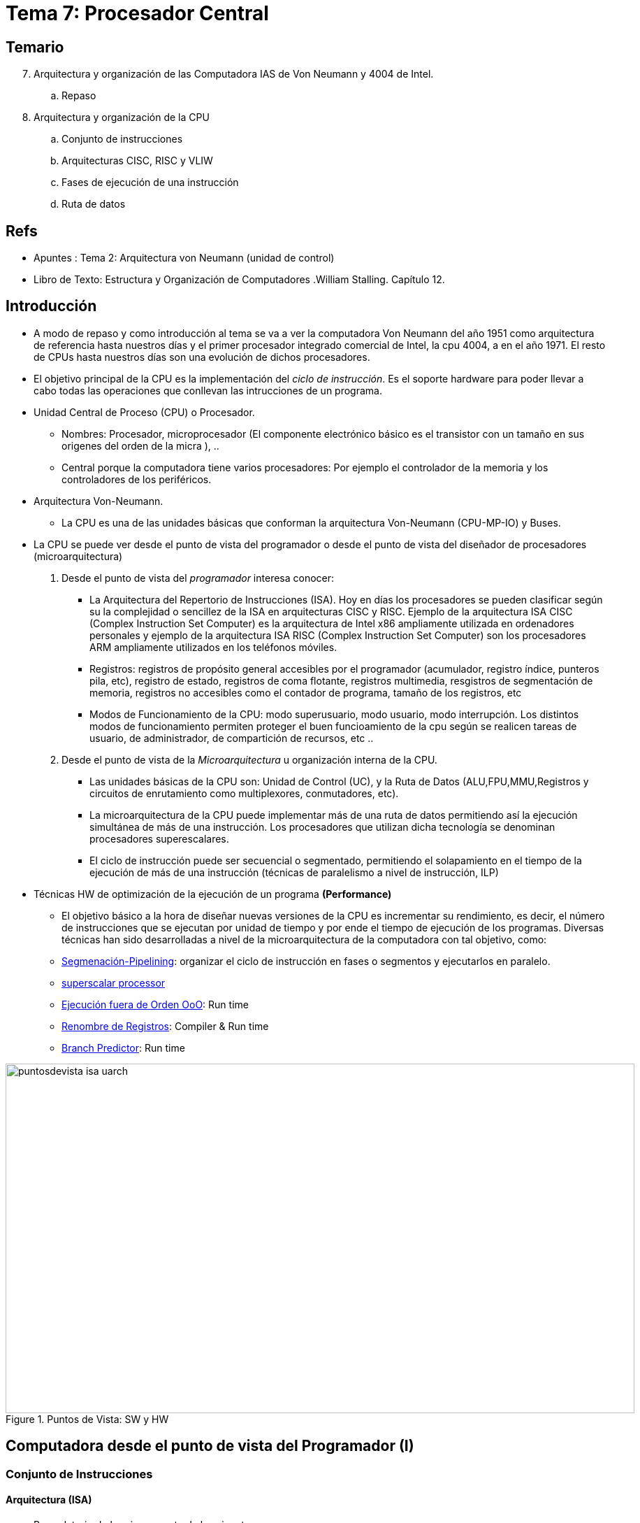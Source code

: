 Procesador Central
==================
:doctitle: Tema 7: Procesador Central



Temario
-------

[start=7]

. Arquitectura y organización de las Computadora IAS de Von Neumann y 4004 de Intel.
.. Repaso
. Arquitectura y organización de la CPU
.. Conjunto de instrucciones
.. Arquitecturas CISC, RISC y VLIW
.. Fases de ejecución de una instrucción
.. Ruta de datos

ifdef::backend-slidy2[>>>]

Refs
----

* Apuntes : Tema 2: Arquitectura von Neumann (unidad de control)
* Libro de Texto: Estructura y Organización de Computadores .William Stalling. Capítulo 12.
 


Introducción
------------

* A modo de repaso y como introducción al tema se va a ver la computadora Von Neumann del año 1951 como arquitectura de referencia hasta nuestros días y el primer procesador integrado comercial de Intel, la cpu 4004, a en el año 1971. El resto de CPUs hasta nuestros días son una evolución de dichos procesadores.
* El objetivo principal de la CPU es la implementación del 'ciclo de instrucción'. Es el soporte hardware para poder llevar a cabo todas las operaciones que conllevan las intrucciones de un programa.
* Unidad Central de Proceso (CPU) o Procesador.
** Nombres: Procesador, microprocesador (El componente electrónico básico es el transistor con un tamaño en sus origenes del orden de la micra ), ..
** Central porque la computadora tiene varios procesadores: Por ejemplo el controlador de la memoria y  los controladores de los periféricos.
* Arquitectura Von-Neumann.
** La CPU es una de las unidades básicas que conforman la arquitectura Von-Neumann (CPU-MP-IO) y Buses.
* La CPU se puede  ver desde el punto de vista del programador o desde el punto de vista del diseñador de procesadores (microarquitectura)
. Desde el punto de vista del 'programador' interesa conocer:
** La Arquitectura del Repertorio  de Instrucciones (ISA). Hoy en días los procesadores se pueden clasificar según su la complejidad o sencillez de la ISA en arquitecturas CISC y RISC. Ejemplo de la arquitectura ISA CISC (Complex Instruction Set Computer) es la arquitectura de Intel x86 ampliamente utilizada en ordenadores personales y ejemplo de la arquitectura ISA RISC (Complex Instruction Set Computer) son los procesadores ARM ampliamente utilizados en los teléfonos móviles.
** Registros: registros de propósito general accesibles por el programador (acumulador, registro índice, punteros pila, etc), registro de estado,  registros de coma flotante, registros multimedia, resgistros de segmentación de memoria, registros no accesibles como el contador de programa, tamaño de los registros, etc
** Modos de Funcionamiento de la CPU: modo superusuario, modo usuario, modo interrupción. Los distintos modos de funcionamiento permiten proteger el buen funcioamiento de la cpu según se realicen tareas de usuario, de administrador, de compartición de recursos, etc ..
. Desde el punto de vista de la 'Microarquitectura' u organización interna de la CPU.
** Las unidades básicas de la CPU son: Unidad de Control (UC), y la Ruta de Datos (ALU,FPU,MMU,Registros y circuitos de enrutamiento como multiplexores, conmutadores,  etc).
** La microarquitectura de la CPU puede implementar más de una ruta de datos permitiendo así la ejecución simultánea de más de una instrucción. Los procesadores que utilizan dicha tecnología se denominan procesadores superescalares.
** El ciclo de instrucción puede ser secuencial o segmentado, permitiendo el solapamiento en el tiempo de la ejecución de más de una instrucción (técnicas de paralelismo a nivel de instrucción, ILP)
* Técnicas HW de optimización de la ejecución de un programa *(Performance)*
** El objetivo básico a la hora de diseñar nuevas versiones de la CPU es incrementar su rendimiento, es decir, el número de instrucciones que se ejecutan por unidad de tiempo y por ende el tiempo de ejecución de los programas. Diversas técnicas han sido desarrolladas a nivel de la microarquitectura de la computadora con tal objetivo, como: 
** https://en.wikipedia.org/wiki/Instruction_pipelining[Segmenación-Pipelining]: organizar el ciclo de instrucción en fases o segmentos y ejecutarlos en paralelo.
** https://en.wikipedia.org/wiki/Superscalar_processor[superscalar processor]
** https://es.wikipedia.org/wiki/Ejecuci%C3%B3n_fuera_de_orden[Ejecución fuera de Orden OoO]: Run time
** https://es.wikipedia.org/wiki/Renombre_de_registros[Renombre de Registros]: Compiler & Run time
** https://en.wikipedia.org/wiki/Branch_predictor[Branch Predictor]: Run time


image::images/cpu/puntosdevista_isa_uarch.svg[width=900,height=500,align="center", title="Puntos de Vista: SW y HW"]


Computadora desde el punto de vista del Programador (I)
-------------------------------------------------------

Conjunto de Instrucciones
~~~~~~~~~~~~~~~~~~~~~~~~~


Arquitectura (ISA)
^^^^^^^^^^^^^^^^^^

* Recordatorio de la primera parte de la asignatura:
** Temas: arquitectura von neumann, representación de datos, operaciones aritmetico-lógicas, representación de las instrucciones y programación en lenguaje ensamblador.
* Instruction Set Arquitecture (ISA)
** La arquitectura del repertorio de instrucciones define: códigos de operación, tipos de operando, modos de direccionamiento, etc
** Son las instrucciones máquina ejecutables directamente por la CPU en código binario.: 'lenguaje máquina'
** La instrucción a ejecutar está almacenada en código binario en el registro RI de la Unidad de Control.
* El repertorio de instrucciones está especificado en el manual del programador de la CPU:
** Programamos en 'lenguaje Ensamblador' en lugar de en 'lenguaje máquina'
** El manual contiene la definición de la Arquitectura del Repertorio de Instrucciones.
*** el listado y descripción de todas las instrucciones ejecutables por el microprocesador
**** categorías de las instrucciones: transferencia(mov), control(jmpz,loop),aritméticas(add), lógicas(xor), i/o (in/oout) 
***** Mnemónicos del código de operación
**** Modos de direccionamiento: inmediato, directo, indirecto, desplazamiento
**** Tipos de datos: entero, real, alfanumérico
*** Formatos binarios
**** De las instrucciones: campos de operación, operando, modo direccionamiento
**** De los datos: complemento a 2, coma flotante

Ejemplos: Intel x86, Motorola 68000, MIPS, ARM
~~~~~~~~~~~~~~~~~~~~~~~~~~~~~~~~~~~~~~~~~~~~~~

* Ver <<leng_asm,Apéndice Lenguajes Ensamblador>>





Microarquitectura: Unidades Funcionales desde la perspectiva HW
---------------------------------------------------------------

Introducción
~~~~~~~~~~~~

* Se conoce con el nombre microarquitectura a la arquitectura interna del microprocesador.
** La microarquitectura es el diseño e implementación del ciclo de instrucción del conjunto de instrucciones definido por ISA.
** Ejemplos
*** IAS
*** Intel: 4004, 8008, 8051, x86
*** AMD: x86
*** ARM: Cortex
* El prefijo micro (microelectrónica, microprocesador, microarquitectura, microbus, microprograma, microcódigo, micro-operación, etc) está relacionado con el tamaño de los transistores, de los primeros circuitos integrados o chips, que eran del orden de decenas de MICROMETROS. Todo lo que ocurre en el entorno de la computadora en esa dimensión suele llevar el prefijo micro

Fases de Ejecución de una Instrucción
~~~~~~~~~~~~~~~~~~~~~~~~~~~~~~~~~~~~~~

Estructura
^^^^^^^^^^

image::./images/von_neumann/ias_architecture.png[scaledwidth="80%",align="center",title="IAS_Architecture"]


Ciclo / Diagrama / Fases
^^^^^^^^^^^^^^^^^^^^^^^^


image::./images/cpu/12_5.jpg[title="Diagrama de Estados", scaledwidth="100%",align="center" ]

* Ciclos: El Ciclo de instrucción es una secuencia de Fases ó Ciclos de Máquina. Cada ciclo de máquina se puede ejecutar en uno o más ciclos de reloj de la CPU.
* Fases del ciclo de instrucción ó Ciclos máquina:
.  Fetch Instruction : FI 
** Inicialmente hay que volcar al bus de direcciones de memoria el contenido del Contador de Programa (PC)
** Captar la instrucción
** PC <- PC+1
. Instruction Decode : ID  
** interpretar la instrucción
.  Fetch Operand      : OF 
** captar datos, captar los operandos
** resolver la dirección efectiva
. Execute  Instruction : EI
**  procesar la instrucción con los datos
.  Write Operand: WO
** almacencar el resultado
** resolver la dirección efectiva
. Interruption       : II
** El programa puede ser interrumpido por la prioridad de ejecutar otro programa de atención a periféricos, etc..Una vez atendida la interrupción el programa continua con el siguiente ciclo de instrucción.
. Next Instruction   : NI

* Ciclo de instrucción
** Después de la fase de captación de la instrucción (FI) le sigue la fase de Ejecución (EI) ó la Fase de determinación de la Dirección Efectiva del Operando y Obtención del operando (OF)
** Después de la fase de ejecución puede haber un ciclo de atención a una interrupción.


Diagrama de Microoperaciones
^^^^^^^^^^^^^^^^^^^^^^^^^^^^

* Microoperaciones: operaciones realizadas por la CPU internamente, al ejecutar una Instrucción Máquina.
** Ejemplos: escribir en el registro MAR, orden de lectura a la MPrincipal, leer de MBR, interpretar de IR, incrementar PC, etc
** Ejecución Síncrona con el reloj de la CPU:
+

[ditaa]
----------------------------------------------------------------------
          T = 1/f
<-------------------->

               +-----+               +-----+               +-----+               +-----+            
               |     |               |     |               |     |               |     |  
               |     |               |     |               |     |               |     |         
               |     |               |     |               |     |               |     |             
               |     v               |     v               |     v               |     v    
               |     |               |     |               |     |               |     |               
               |     |               |     |               |     |               |     |     
               |     |               |     |               |     |               |     |               
+--------------+     +---------------+     +---------------+     +---------------+     +
----------------------------------------------------------------------

*** Flancos de reloj: Cambio de nivel 0->1 (positivos) o  1->0 (negativos) 
*** IAS no es síncrona: una microoperación no comienza con ningún patrón de tiempos.
** Descripción de las micro-operaciones: Register Transfer Language (RTL)
+

image::./images/von_neumann/ias_operation.png[scaledwidth="50%",align="center",title="IAS Operation"]

* Operación de la máquina IAS:
** El ciclo de instrucción tiene dos FASES
** La primera fase es común a todas las instrucciones.
* Ejemplos de instrucciones
** X: referencia del operando
** AC <- M(X)
** GOTO M(X,0:19): salto incondicional a la dirección X. X apunta a dos instrucciones. X,0:19 es la referencia de la Instrucción de la izda.
** If AC>0 goto M(X,0:19): salto condicional
** AC <- AC+M(x). 

Ejemplo: máquina IAS de Von-Neumann
~~~~~~~~~~~~~~~~~~~~~~~~~~~~~~~~~~~

* Tema 2: link:../von_neumann/upna_von_neumann.html[Arquitectura Von-Neumann]
* Cada instrucción de la computadora IAS se ejecuta siguiendo una secuencia de fases. Dicha secuencia se repite para cada instrucción y se conoce como el ciclo de instrucción de la unidad central de proceso (CPU).
* La unidad de control es la unidad de la CPU que implementa cada fase del ciclo de instrucción.
* La unidad de control controla la ruta de datos de la CPU mediante microordenes.
* Internamente está formada por el circuito generador de microordenes y por los registros : contador de programa y registro de instrucción.

Implementación del ciclo de instrucción: CPU
~~~~~~~~~~~~~~~~~~~~~~~~~~~~~~~~~~~~~~~~~~~~

¿Cómo implementar el ciclo de instrucción?
^^^^^^^^^^^^^^^^^^^^^^^^^^^^^^^^^^^^^^^^^^
* Mediante un Circuito Electrónico Digital secuencial: Máquina de estados finitos FSM que implementa la secuencia del diagrama de estados y que recibe el nombre de Unidad de Control.
* La Unidad de Control es una secuencia de estados que van realizando las distintas fases del ciclo de instrucción.
* Las distintas fases del ciclo de instrucción utilizan distintas unidades funcionales como: registros, ALU, etc
* La interpretación de distintas instrucciones máquina dará lugar a diferentes secuencias de estados en la Unidad de Control.


Estructura de la CPU
^^^^^^^^^^^^^^^^^^^^
* Tres recursos básicos: Unidad de Control, *Unidad de Ejecución* y Registros.
* Dos Bloques básicos de la CPU
** Unidad de Control (UC) y  la Ruta de Datos (DataPath). 
* La unidad de control esta formada por
** generador de las microoperaciones que implementan el ciclo de instrucción
** registros: registro de instrucción IR, registro contador de programa PC
* La Ruta de Datos esta formada por
** *Unidad de Ejecución UE :*
*** Unidad Aritmetico Lógica ALU: cálculos números enteros
*** Unidad de Punto Flotante FPU: cálculos números reales
*** Unidad Load/Store LSU: cálculos de la dirección efectiva y acceso a la memoria principal 
**** Memory Management Unit (MMU): cálculo de la dirección efectiva FISICA de la MP. Traduce las direcciones virtuales de memoria utilizadas por la cpu  en direcciones físicas de la memoria principal.
** los Registros
*** Registros de propósito general GPR accesibles por el programador
*** Registros de estado SR
*** Registros : de Propósito General (rax,mmx,sse,xmm,..), control (usuario,superusuario,paginación,interrupción,...) y status (rflags, ..).
**** Los registros de control no son accesibles por el usuario, son accesibles por el sistema operativo.
* Memoria interna
*** Memoria Cache L0
*** Memory Management Unit (MMU)

* Sincronismo
** Reloj para sincronizar las tareas: facilita el diseño del Hardware.


Intel
^^^^^
* Intel nomina a las distintas Unidades o Circuitos electrónicos que componen la CPU según su implicación en cada fase del ciclo de instrucción con los siguiente es nombres:
** Address Unit (AU) : se encarga de obtener la dirección efectiva de la instrucción o dato
** Bus Unit (BU): se encarga de acceder a los buses de comunicacióń con la memoria principal
** Instruction Unit (IU): se encarga de interprertar y gestionar la instrucción a ejecutar
** Execution Unit (EU): se encarga de procesar la instrucción o instrucciones en curso.
** El Control Unit es el encargado de utilizar y sincronizar las unidades UA-UB-IU-EU para llevar a cabo correctamente los ciclos de instrucción.


Unidad de Control
^^^^^^^^^^^^^^^^^

* The control unit (sometimes called the fetch / decode unit) is responsible for retrieving individual instructions from their location in memory, then translating them into commands that the CPU can understand.   These commands are commonly referred to as machine-language instructions, but are sometimes called *micro-operations*, or UOPs.  When the translation is complete, the control unit sends the UOPs to the execution unit for processing. 
* Señales de control de la UC
** Señales digitales binarias

* Ejemplo: Microoperaciones de la Fase de captación del ciclo de instrucción.
** Se realiza la lectura de una instrucción mediante las siguientes acciones que son activadas por la Unidad de control:
*** El Contador de Programa (PC) o Instruction Pointer (IP) contiene la dirección de referencia de la instrucción a captar
*** El Memory Address Register (MAR) se carga con el contenido del (PC)
*** El bus de direcciones del sistema se carga con el contenido de MAR
*** Se vuelca  el contenido de la dirección apuntada al Buffer i/o de memoria, de ahí al bus de datos transfiriendose así al Memory Buffer Register (MBR)

image::./images/cpu/12_6.jpg[width=600,height=400,title="Flujo de Datos. Ciclo de Captación", align="center" ]


* Secuencia de las microordenes en el ejemplo:
.. MAR -> address bus
.. UC -> control bus
.. data bus -> MBR
.. MBR -> IR y UC -> PC
.. al finalizar la ejecución: PC -> MAR


Unidad de Ejecucion (EU)
^^^^^^^^^^^^^^^^^^^^^^^^

** The execution unit is responsible for performing the third step of the instruction cycle, namely, executing, or performing the operation that was specified by the instruction.
** Incluye: ALU+FPU+LSU+RPG
*** Operaciones: Aritméticas, Lógicas, Transferencia,


Ruta de Datos
^^^^^^^^^^^^^
* Es la ruta  que realizan los datos ( instrucciones, campos del formato de instrucciones, operando, dirección, etc ...) a través del procesador, internamente al procesador, dirigidos por la Unidad de Control.
* Es necesario interconectar las distintas unidades y subunidades de la CPU para poder transferir y procesar los bits y conjuntos de bits entre ellas.
* Los microcomandos de la UC en forma de señal transportan y procesan dichos datos. 
** Ejemplos de microcomandos: abrir puerta, conectar bus, multiplexar datos, etc ...microordenes de control del hardware
** Dicho transporte y procesamiento  dependerá de la interpretación de la instrucción en ejecución y del diseño de la  microarquitectura.
* Los componentes básicos de la Ruta de Datos son :
** Unidades de transporte: BUS, conmutador, multiplexor, etc
** Unidad de memoria: cálculo de la dirección efectiva, interfaz con la memoria externa
** Unidades de procesamiento: ALU
** Unidades de almacenamiento: registros
* RTL: Register Transfer Language
** Lenguaje para indicar las acciones de transporte, procesamiento y almacenamiento.
*** AC <- [PC]+ M[CS:SP]

* Esquema de la Ruta de Datos
+

image::./images/cpu/datapath.jpg[title="Datapath", scaledwidth="100%",align="center"]

** Líneas gruesas: bus de datos
** Líneas finas:   bus de control -> chip select, microorden sumar, cargar registro, etc ..

* Ver 'applet' de la ruta de datos del apartado Imágenes

* Diseño del datapath
** determinar que microunidades son necesarias
** cómo conectarlas
** Qué microseñales accionar y cuándo en cada microoperación. Paralelismo a nivel de microoperaciones
** ubicación y temporización de los datos según la secuencia del diagrama de estados de la UC
*** AC <- [PC]+ M[CS:SP] => microoperaciones asociadas y diagrama de tiempos

Unidad de Control Microprogramada
~~~~~~~~~~~~~~~~~~~~~~~~~~~~~~~~~

* Unidad de Control Microprogramada vs Cableada
* Microcableada: El secuenciados o FSM de la unidad de control ejecuta 'directamente' las instrucciones en código máquina almacenadas en la memoria principal

* Microprogramada:
** Las instrucciones máquina (ISA) almacenadas en la memoria principal y cuya secuencia consituye el *código máquina* del programa del usuario no son ejecutadas directamente por la UC. En su lugar cada instrucción en código máquina es traducida en una secuencia de *microinstrucciones* y cada microinstrucción genera las microoperaciones o microseñales de la unidad de control que conforman el ciclo de instrucción.
** La secuencia de microinstrucciones asociadas a una instrucción constituye el *microcódigo* que se encuentra almacenada en una memoria de sólo lectura (Read Only Memory ROM) interna de la Unidad de control.
** Cambiando o añadiendo microcódigo a nuestra Unidad de Control conseguimos nuevas arquitecturas ISA de una manera más flexible que con la unidad de control cableada.
*** http://en.wikipedia.org/wiki/Microcode[microcode]

NOTE: Aunque se sigue utilizando el nombre de CPU, hoy en día la función de las primeras CPU las realizan los núcleos o Cores. Las CPU de hoy en día además del procesador central o core también integran otro tipo de funciones como memoria caché, controladores E/S, etc por lo que realmente se debieran de llamar Sistemas Integrados (system on chip, etc ).

* Hay dos tipos de Unidades de Control Microprogramadas: Horizontal y Vertical

* Formato de una "microinstrucción horizontal" de la unidad control
** Tiene tantos bits como microseñales de control. Más de 256 microseñales.
** Cada bit de la microinstrucción activa una señal de control:
*** bit INC activa la señal incrementar en 1 de la ALU
*** bit READ activa la señal READ de la Memoria principal DRAM

image::./images/cpu/microinstruction_horizontal.gif[width=600,height=400,title="microinstrucción_horizontal", align="center" ]

* Formato de una "microinstrucción vertical"
** No todas las microseñales se activan simultaneamente, por lo que el número de combinaciones posibles es mucho menor que 2^Nº_de_microseñales^, por ejemplo si el número de microseñales es 256, el número de combinaciones posibles es mucho menor que 2^256^
** Si el número de combinaciones posibles fuese 64=2^6^, entonces se podría codificar todos los casos con 6 bits en lugar de 256 bits, por lo que la longitud de la microinstrucción se reduce de 256 a 6. El inconveniencte es que hay que decodificar cada microinstrucción vertical.


Ejemplos de CPU: IAS y 4004 de Intel
------------------------------------

IAS
~~~

* https://es.wikipedia.org/wiki/IAS_machine
* Development Programmer's View of Computer Architecture: 
+

----
ISA:
  - instrucciones: códigos de operación y modos de direccionamiento
  - formato de datos
  - formato de instrucciones
  - organización de la memoria
  - registros

----
* Microarchitecture: HW (no electronics, functional units) View of Computer Architecture
+

----
Ciclo de Instrucción
 FI-ID-EI
Unidades
 CU
  uoperations bus
  udata bus
 AU
  PC
 BU
  MAR
  MBR
 IU
  IR, IBR
 EU
  ALU
  AC, QC
----
* Platform architecture
+

----
CPU
MEMORY
memory BUS: address, data, control (R/W)
----

Intel 4004
~~~~~~~~~~

introducción
^^^^^^^^^^^^

* Intel: Intel fue fundada el 18 de julio de 1968 como Integrated Electronics Corporation
* El primer microprocesador integrado i4004 formó parte de la familia "4001, 4002, 4003, & 4004 Micro Computer Set" *MCS-4 chipset*.
* https://es.wikipedia.org/wiki/Intel_4004
* Miscellaneous
+

----
Fecha: Diciembre 1971
Coste: 60$
Tecnología: nodo 10 um 
Arquitectura de 4 bits
----

ISA
^^^

* Development Programmer's View of Computer Architecture: 
** ISA:
+

----
  - instrucciones: códigos de operación y modos de direccionamiento
  --- El conjunto de instrucciones está formado por 46 instrucciones
  --- Modos de direccionamiento: directo, indirecto, inmediato.
  - formato de datos
  --- Datos de 4 bits de ancho
  - formato de instrucciones
  --- 41 instrucciones son de 8 bits de ancho y 5 de 16 bits de ancho.
  - organización de la memoria
  --- datos e instrucciones separados en memorias diferentes -> Arquitectura Harvard, no Neumann.
  - registros
  --- 16 registros de proposito general
  --- 3 registros de 12 bits para apuntar a distintos frames del stack
----
** tools
+

----
assembly language
assembler translate
----

Microarquitectura
^^^^^^^^^^^^^^^^^

* Microarchitecture: HW (no electronics, functional units) View of Computer Architecture
+

----
Architecture Size : 4 bits
Ciclo de Instrucción
 FI-ID-EI
Unidades
 CU
  uoperations bus 
  udata bus -> 4 bits
 AU
  PC -> 12 bits
  stack pointers -> 12 bits
 BU
  memory Address_bus/Data_bus ->
    ATENCIÓN: un único bus para las direcciones y para los datos -> bus compartido, por lo que son necesarios ciclos diferentes en el tiempo.
    direcciones de 12 bits y bus de direcciones de 4 bits:  (multiplexación temporal de 3 ciclos de 4 bits para completar la dirección)  
  MAR/MBR : un único registro con doble funcionalidad -> 4 bits
  4 bancos de memoria: Memory Bank -> memory control bus (chip_select, R/W) de la unidad de control
 IU
  IR, IBR
 EU
  ALU
  AC, QC
 Registers
  RPG (General-Purpose Registers)
  Stack
Clock Frequency: 740KHz
Chipset MSC-4
----

Memoria
^^^^^^^

* (Se verá en el tema siguiente sobre la unidad de memoria)
* Organización de la memoria
** Bus compartido data/address:un único bus de datos y direcciones de 4 bits.
** Address multiplexing -> dirección de 12bits=4bits/ciclo x 3ciclos, es decir, la unidad de control necesita 3 ciclos de reloj para completar los 12 bits de direcciones.
** Tanto la memoria de programa en ROM como de programa en RAM tienen capacidad de 2^12^ Bytes, 4KBytes
** En cambio la memoria de datos en RAM tiene otro tipo de direccionamiento y capacidad de 5120 bits
* *Chipset*: constelación de chips.
+

----
the i4004 microprocessor chip, which integrates the instruction sequencer, instruction decoder, subroutine stack, ALU, and sixteen 4 bit data registers. This was the first single-chip microprocessor in history.
the i4001 ROM chip combines a 256x8 bit mask-programmable ROM and four software-controllable input/output ports.
the i4002 RAM chip with 320 bits of RAM (4 registers of 20 words of 4 bit) and four software-controllable output ports:
  Bus compartido para datos y direcciones
the i4003 output expander, basically a 10-bit serial-in parallel-out shift-register.
----
*** A minimal MCS4 system consists of one i4004 CPU and one i4001 ROM chip (and a few external components like the two-phase clock generator), while the largest system  sixteen ROM chips (4 KBytes) and sixteen 4002 RAM chips (640 Bytes).
** A diferencia de las arquitecturas actuales, se observa que el chipset incluye la memoria y esta es controlada por la propia CPU a través de instrucciones de gestión de memoria como las instrucciones DCL y SRC que se utilizaban para seleccionar el banco de memoria primero y la dirección del dato después antes de proceder a realizar operaciones con dicho dato.
** La organización de la memoria RAM en bancos/chips/registro/palabra es como sigue (se verá en el tema siguiente sobre la unidad de memoria):
*** el objetivo de los Bancos de Memoria es incrementar la capacidad de memoria por encima de la limitación del Contador de Programa y del Bus de Direcciones.
+

----
A cada banco (línea CM de la cpu 4004) se pueden conectar hasta 4 chips RAM 4002
El sistema se puede configurar que tenga 4 o 8 bancos.
Por lo tanto el máximo de chips que admite el sistema es de 32.
Cuando se selecciona una instrucción o dato de memoria RAM, se selecciona uno de los bancos,  para el banco seleccionado se selecciona uno de los chips y para el chip seleccionado la palabra (instrucción o dato) de uno de los 4 registros del chip.
----


La Computadora desde el punto de vista del programador (II)
-----------------------------------------------------------

Niveles o Capas de Abstracción
~~~~~~~~~~~~~~~~~~~~~~~~~~~~~~

* El programador de sistemas se abstrae (en parte) de la implementación del Hardware gracias al Kernel del Sistema Operativo. El programador interactua con el Sistema Operativo para acceder a los recursos HW de la computadora.
* El programador que desarrolla aplicaciones como compiladores, linkers, recursos del kernel como los drivers de los controladores , gestores del kernel de acceso al hw como configuración de la CPU, de la memoria, etc.. necesitan conocer el Hardware a nivel funcional y no a nivel físico o electrónico y esto se consigue mediante la capa más baja a nivel software, es decir, el lenguaje máquina que consigue abstraer la capa física o electrónica de la computadora. 
* Abstracción de la Máquina : mediante las instrucciones ISA / especificaciones ABI
** *ABI* : "Application Binary Interface" . Es un documento que especifica las características binarias del software, es decir, el nivel más bajo del software. Por ejemplo especifica el convenio de llamadas a subrutinas, cómo está estructurada la pila, cómo realizar las llamadas al sistema, el formato binario del módulo objeto ejecutable, etc ... El compilador, linker y loader han de conocer la interfaz ABI con todo detalle.
** Desde el punto de vista del programador de aplicaciones de bajo nivel: La interfaz con la máquina son las llamadas al sistema (ABI) y el repertorio "user ISA"
* Abstracción a niveles superiores
** La interfaz con la librería son los prototipos de las funciones de la librería (Application Programming Interface - *API*)
* Esquema con las Interfaces de las aplicaciones desarrolladas en *lenguajes de bajo nivel*:
+


[ditaa]
----------------------------------------------------------------------
+--------------------------------------+              
|                                      |              
|            Applications              |
|                                      |             
+---------API---------+                |
|                     |                |
|         Lib C     <---+-- ASM_user   |
|                     | |      |       |
|                     | |      |       |  SOFTWARE                                  
|                     | |      |       |
+-ABI--(System_Calls)-+-|-+    |       |              
|                       v |    |       |                  
|                         |    |       |                                     
|                         |    |       |
| Sistema Operativo       |    |       |
| (ASM_privileges)        |    |       |
| (Drivers)               |    |       |
| (Kernel ó Núcleo)       |    |       | 
|                         |    v       |
+-------privileges--------+----user----+-------->  ISA          
|                                      |              
|   UC,ALU,FPU,MMU,.....               |
|   RPG,EFLAGS,..                      |  HARDWARE
|   PC,IR,MAR,MBR,...                  |
|   I/O Controllers                    |
|   Caché,M.P.,Ports,M.S.              | 
|                                      |                      
+--------------------------------------+      
----------------------------------------------------------------------

** Desde el punto de vista del sistema operativo S.O.:
*** La interfaz con la máquina es *ISA (system isa y user isa)*
*** La interfaz con el programador es *ABI*
** Desde el punto de vista del programador
*** si no hay S.O. la interfaz con la máquina será equivalente a la del S.O.
*** si hay S.O. y librerías la interfaz con la máquina: 
**** en lenguaje C : *API* y *ABI* específicos de C 
**** en lenguaje ASM: *API (C)* y *ABI* específico de asm
            
    
* La programación de bajo nivel requiere tener algunos conocimientos del Hardware de la máquina no siendo posible su completa abstracción. Por lo tanto es necesario estudiar la CPU desde el punto de vista del programador.


image::images/cpu/abstraction_layers.svg[width=600,height=400,align="center", title="Abstraction Layers"]

* ¿Cual sería el esquema de niveles o capas visto por los siguientes niveles de abstracción superiores?
** Escritorio
** Lenguaje de Programación Java

Compatibilidad Software
~~~~~~~~~~~~~~~~~~~~~~~

Compatibilidad
^^^^^^^^^^^^^^

* Cada procesador tiene su repertorio de instrucciones
* Si dos procesadores tienen el mismo repertorio de instrucciones, es decir, la misma arquitectura, el módulo fuente en lenguaje ensamblador será compatible para los dos procesadores aunque la estructura interna de la CPU sea diferente: Ejemplo: Intel IA64 y AMD64

Ejemplos
^^^^^^^^
* El programador necesita conocer el trío ARCH-KERNEL-LIBC 
** Arch se refiere a la arquitectura de la computadora -> ISA
** Kernel: núcleo del sistema operativo. Implementa las llamadas del sistema
** Libc: librería para el programador de aplicaciones. Implementa las llamadas al sistema
** Tanto el Kernel como la Librería tienen asociados sus interfaces de nivel alto (API) como de nivel bajo (ABI)
* Ejemplos arch/kernel/libc
** amd64-linux-gnu
** arm-linux-gnueabi

Personal PC: Laptop T560
------------------------


image::images/laptop_T560/laptop_view_up.jpg[title="Laptop_T560: Vista interna", scaledwidth="100%",align="center"]

image::images/laptop_T560/plataforma_hardisk_off.jpg[title="plataforma_hardisk_off", scaledwidth="100%",align="center"]





linux commands
~~~~~~~~~~~~~~

* HW <- Kernel -> File system (/proc, /sys /dev ) <- linux command -> user system info
* list
+

----
sudo lshw  --help
 man lshw
sudo hwinfo  --help
 man hwinfo
sudo dmidecode --help
 man hwinfo
sudo inxi
----

apps
~~~~

* +cpu-x+


Web info
~~~~~~~~

* wikipedia
* intel
** https://ark.intel.com/content/www/us/en/ark.html
** https://www.intel.com/content/www/us/en/developer/articles/technical/intel-sdm.html
* https://www.cpu-world.com/
* https://agner.org/

Operating system
~~~~~~~~~~~~~~~~

* +uname -a+
+

----
Ubuntu/GNU/linux 20.04
kernel linux 5.4.0-131-generic
----

Platform
~~~~~~~~

comandos
^^^^^^^^

* listado
+

----
sudo lshw -X
sudo lshw | more
sudo lshw > miplataforma.txt
sudo lshw -html
sudo lshw -short
sudo dmidecode -system
uname -a
arch
sudo cpu-x
inxi
inxi -c 0 -ACdGMNSz
----

informe Lenovo Thinkpad T560
^^^^^^^^^^^^^^^^^^^^^^^^^^^^

* listado de características básicas
+

----
modelo computadora: 20F1S0H400 (LENOVO_MT_20F1_BU_Think_FM_ThinkPad L560)
modelo CPU : Intel(R) Core(TM) i5-6300U CPU @ 2.40GHz
Arquitectura CPU: x86_64 -> comando arch
Word width : 64
Capacidad de Memoria: 12GiB System Memory -> 4+8
Chipset or PCH: Sunrise Point-LP
  USB 3.0 xHCI Controller
  SATA Controller [AHCI mode]
  PCI Express Root Port
  LPC Controller
  HD Audio
Graphics: Skylake GT2 [HD Graphics 520]
Network:
  Wireless 8260
  Ethernet Connection I219-LM
Frecuencia reloj : 2.40 GHz

Memoria Cache
	64KiB L1 cache
	64KiB L1 cache
	512KiB L2 cache
	3MiB L3 cache
----

cpu
~~~

image::images/laptop_T560/cpu_package.jpg[title="cpu_package", scaledwidth="100%",align="center"] 

image::images/laptop_T560/skylake-family-table.jpg[title="skylake-family-table", scaledwidth="100%",align="center"]


comandos
^^^^^^^^

* list
+

----
 sudo lshw -C cpu
 lscpu
 sudo dmidecode -t processor
 cpuid
 cat /proc/cpuinfo
sudo cpu-x
----

web info
^^^^^^^^

* https://www.cpu-world.com/CPUs/Core_i5/Intel-Core%20i5-6300U%20Mobile%20processor.html[cpu-world]
* https://ark.intel.com/content/www/es/es/ark/products/series/88393/6th-generation-intel-core-i5-processors.html[Intel: procesadores core i5 6ª generación]
** https://ark.intel.com/content/www/es/es/ark/products/88190/intel-core-i56300u-processor-3m-cache-up-to-3-00-ghz.html[Intel: Core i5-6300U]


informe
^^^^^^^

* listado de características básicas
+

----
modelo CPU: Intel(R) Core(TM) i5-6300U CPU @ 2.40GHz
Arquitectura: x86_64
Socket(s):                       1  -> Soldado o 
Byte Order:                      Little Endian
Address sizes:                   39 bits physical, 48 bits virtual
Número de núcleos: 2
Número de hebras: 2 por núcleo
Frecuencia:
   clock: 100MHz  -> frecuencia de la Placa Base
   2.4GHz -> marketing
   600 MHz -> frecuencia de la cpu en el momento de ejecución del comando
   Multiplicador : valor máximo 24 -> freq_cpu=24xFreq_motherboard -> el multiplicador es dinámico, cambia continuamente de valor.
Microarquitectura: Skylake 14 nm -> Skylake-U  
Package: BGA
Virtualization:   VT-x  -> cpu soporta Intel Virtualization 
Flags :
  lm : long mode -> funcionamiento de la CPU en modo 64 bits
  x86_64 : arquitectura -> word width 
  SSE, AVX -> Extensión de la ISA base con más instrucciones 
  vmx: virtualización enabled by BIOS 
CPUIDs	406E3 -> código identificador de la CPU -> necesario para actualizar el microcódigo
Maximum operating temperature  	100°C
Thermal Design Power   	15 Watt  _> consumo
----

* Intel Core(TM) i5-6300U -> significado del código comercial
** para realizar búsquedas en Google utilizo el nombre comercial "i5-6300U"
** Inter Corporation
** brand: core
** family: i5
** Generación 6ª: 6
*** versión: 6000
** segmento notebook (portátiles): U

* Fecha: 2015 3º cuatrimestre.

* El frecuencia de la CPU es el ciclo de reloj de los ciclos máquina del ciclo de instrucción.
** la duración de los ciclos de instrucción y sus fases se expresan en ciclos de reloj, no en MHz.

* A destacar el codename de la microarquitectura: *Skylake-U*
** nos da información de todos los recursos hardware de la CPU.




nivel de integracion: cpu-chipset
^^^^^^^^^^^^^^^^^^^^^^^^^^^^^^^^^

image::images/laptop_T560/esquema_chipset100_cpu6gen.png[title="Esquema CPU Chipset discreto", scaledwidth="100%",align="center"]

image::images/laptop_T560/esquema_skylake-u-mobile-diagram.png[title="Esquema CPU Chipset integrado, scaledwidth="100%",align="center"]



* On chip (integración de módulos en el mismo chip): *la integración de módulos en el mismo chip es importante*
+

----
Cores -> 2 núcleos 
x87 FPU on chip  -> Float Point Unit : procesa números reales a diferencia de la ALU que procesa enteros
Chipset or PCH (Platform Hub)
----

IMPORTANT: La cpu y el chipset están en el mismo chip pero en "dies" diferentes. Cada uno integrado en un substrato de silicio diferente.

Socket
^^^^^^

* socket: https://globalamericaninc.com/types-of-cpu-sockets/
** https://www.cpu-world.com/CPUs/Core_i5/Intel-Core%20i5-6300U%20Mobile%20processor.html[cpu-world]
*** Package : 1356-ball micro-FCBGA
*** Socket BGA1356 ->  BGA -> soldado a la placa base -> no actualizable
*** los 1356 pines del chip pertenecen a todos los módulos integrados en el mismo chip:  los 2 núcleos y a los controladores del chipset.
** +sudo hwinfo | grep -i socket+ -> "U3E1"  -> ¿no encuentro info?
** +sudo dmidecode -t processor | grep -i socket+ > Socket designation: "U3E1"

Datos erróneos
^^^^^^^^^^^^^^

* +sudo lshw -C cpu+ -> size: 975MHz
* +sudo dmidecode -t processor | grep -i freq+ -> me dice que la frecuencia máxima son 8GHz

Instruction Level Parallelism (ILP)
-----------------------------------

* http://en.wikipedia.org/wiki/Instruction-level_parallelism[wikipedia]
** Instruction-level parallelism (ILP) es la medida de cuantas instrucciones de un programa pueden ser ejecutadas simultáneamente. El solapamiento de la ejecución de las instrucciones recibe el nombre de instruction level parallelism (ILP)
** Son dos los mecanismos para conseguir el ILP
*** Hardware
*** Software
* Técnicas de diseño de microarquitecturas que persiguen un solape ILP
** VLIW
** Superscalar
** Pipelining (Segmentación)
** Out-of-order execution
** etc

Pipeline (Segmentacion)
~~~~~~~~~~~~~~~~~~~~~~~

* Pipeline: cauce o tubería. Segmentación en serie.
* Ejemplo de Lavado de coches
** Fases: Humedecer - Enjabonar - Cepillar - Aclarar - Secar - Abrillantar 
* Máquina Secuencial
** Cola de coches ante la máquina
** Si un coche está en cualquiera de las fases no entra el siguiente coche.
** El intervalo de tiempo de salida de coches será la suma de todas las fases. ¿Cada cuanto tiempo sale un coche del lavadero?
** *Througput (Producción)*: Número de coches de salida por unidad de tiempo
* Segmentación frente a Secuencial.
** En lugar de tener una máquina que realice todas la fases tenemos máquinas independientes que realizan cada fase.
** El intervalo de tiempo de salida de coches será el de la duración de la fase de mayor duración.
** El througput, del número de coches atendidos por unidad de tiempo, aumenta.

* Flujo de Instrucciones con segmentación en 2 etapas

image::./images/cpu/12_9.jpg[width=960,height=600,align="center", title="Segmentación en 2 etapas" ]

* En caso de que los tiempos de cada etapa sean distintos o halla penalización por saltos en el flujo , se producirán tiempos de espera.

image::./images/cpu/12_10.jpg[title="Diagrama de tiempos con segmentación de 6 etapas", width=960,height=600,align="center" ]

image::./images/cpu/12_11.jpg[title="Diagrama de tiempos. Salto incondicional", width=960,height=600,align="center" ]

image::./images/cpu/12_12.jpg[title="Flujo de instrucciones con segmentación de 6 etapas", width=960,height=600,align="center" ]

* Un salto obliga a vaciar la tubería -> nueva microrden para la Unidad de Control -> empty pipe 




VLIW vs Superscalar
~~~~~~~~~~~~~~~~~~~

VLIW
^^^^

* Very Long Instruction Words
* La CPU contiene múltiples Unidades de Ejecución
* Una palabra contiene tantas instrucciones como unidades de ejecución.
** A la palabra se le denomina Instruction Word, la cual contiene múltiples instrucciones máquina.
** El 'compilador' crea las Instrucciones Word con las múltiples instrucciones *asignando* a cada una de ellas una Unidad de Ejecución distinta.
*** Múltiples Instrucciones en Paralelo

Superscalar
^^^^^^^^^^^

* La arquitectura superescalar significa que la CPU tiene múltiples Rutas de Datos (múltiples Unidades de Ejecución (UE) y enrutamiento ), no confundir con múltiples núcleos (core), y es la 'propia CPU' la que *asigna* en tiempo de ejecución distintas UEs y otros recursos de la máquina a las distintas instrucciones .
* Dicha arquitectura permite la ejecución simultánea de múltiples instrucciones.
* Una CPU superscalar *n-way* significa que puede ejecutar simultáneamente n instrucciones.
* Superscalar no significa multinúcleo. Un único núcleo es superscalar.

Comparativa Superscalar-VLIW
^^^^^^^^^^^^^^^^^^^^^^^^^^^^

* One of the great debates in computer architecture is static vs. dynamic. *static* typically means "let's make our compiler take care of this", while *dynamic* typically means "let's build some hardware that takes care of this". Each side has its advantages and disadvantages. the compiler approach has the benefit of time: a compiler can spend all day analyzing the heck out of a piece of code. however, the conclusions that a compiler can reach are limited, because it doesn't know what the values of all the variables will be when the program is actually run. As you can imagine, if we go for the hardware approach, we get the other end of the stick. there is a limit on the amount of analysis we can do in hardware, because our resources are much more limited. on the other hand, we can analyze the program when it actually runs, so we have complete knowledge of all the program's variables.

* *VLIW* approaches typically fall under the "static" category, where the compiler does all the work.
* *Superscalar* approaches typically fall under the "dynamic" category, where special hardware on the processor does all the work. consider the following code sequence:

[source,c]
----------------------------------------------------------------------
sw $7, 4($2)
lw $1, 8($5)

$ significa direccionamiento directo
() direccionamiento indirecto indexado
----------------------------------------------------------------------


** suppose  we can run two memory operations in *parallel* [but only if they have *no dependencies*, of course]. are there dependencies between these two instructions? well, it depends on the values of $5 and $2, es decir, del contenido de las direcciones de memoria 5 y 2. Si el contenido de la dirección $5 is 0, y el contenido de la dirección $2 is 4, then they *depend* on each other: we must run the store before the load y *no* se pueden ejecutar en paralelo.
*** in a *VLIW* approach, our compiler decides which instructions are safe to run in parallel. there's no way our compiler can tell for sure if there is a dependence here. so we must stay on the safe side, and dictate that the store must always run before the load. if this were a bigger piece of code, we could analyze the code and try to build a proof that shows there is no dependence. [modern parallelizing compilers actually do this!]

*** if we decide on a *SUPERSCALAR* approach, we have a piece of hardware on our processor that decides whether we can run instructions in parallel. the problem is easier, because this dependence check will happen in a piece of hardware on our processor, as the code is run. so we will know what the values of $2 and $5 are. this means that we will always know if it is safe to run these two instructions in parallel. Por lo tanto unas veces las dos instrucciones serán ejecutadas en paralelo y otras no.

* Hopefully you see some of the tradeoffs involved. dynamic approaches have more program information available to them, but the amount of resources available for analysis are very limited. for example, if we want our superscalar processor to search the code for independent instructions, things start to get really hairy. static approaches have less program information available to them, but they can spend lots of resources on analysis. for example, it's relatively easy for a compiler to search the code for independent instructions. 


image::./images/cpu/vliwpipeline.svg.png[width=400,height=300,align="center", title="VLIW" ]

image::./images/cpu/superscalarpipeline.svg.png[width=400,height=300,align="center", title="Superscalar de dos vías (2-way)" ]

Aplicaciones VLIW
^^^^^^^^^^^^^^^^^

* La aplicación típica de la técnica VLIW son los procesadores "Digital Processing Signal DSP" como el TI’s TMS320C6x y el ADI’s Tiger-SHARC que procesan digitalmente y en tiempo real señales de audio, video, comunicaciones, etc. No son procesadores genéricos sino que la ISA y la microarquitectura están especializados en realizar operaciones matemáticas a gran velocidad y con gran número de datos. Hoy en día su gran mercado es la telefonía móvil. Por ejemplo: Cadence® Tensilica® Vision P6 DSP for its 10nm Kirin 970 mobile application processor, which debuted in Huawei’s new Mate 10 Series mobile phones. Due to its wide VLIW SIMD architecture, highly optimized instruction set and expertly tuned imaging library, the DSP is an ideal platform for emerging imaging applications such as 3D sensing, human/machine interface, AR/VR and biometric identification for the mobile platform.
 
Arquitecturas CISC/RISC
-----------------------

Introducción
~~~~~~~~~~~~


* CISC: Complex Instruction Set Computer
* RISC: Reduced Instruction Set Computer
* CISC y RISC son dos filosofías de diseño de un computador, dos arquitecturas.


CISC
~~~~
* Ejemplos: Motorola 68k, Intel x86.
* El objetivo fué conseguir programas que ocupasen poca memoria DRAM, ya que en los inicios la memoria era costosa. Había que conseguir instrucciones que realizasen operaciones complejas para que el programa no fuese muy largo.
* El repertorio abarca Instrucciones de varios bytes y no uniformes.
* Necesita un HW complejo que ocupa mucho espacio y necesita muchos ciclos de reloj.
* La arquitectura del lenguaje ensamblador está próxima a un lenguaje de alto nivel cómo el lenguaje C por lo que facilita la tarea a los compiladores y a los programadores de lenguaje ensamblador.
* En cambio complica el diseño e implementación de elementos hardware como la CPU.

RISC
~~~~
* Ejemplos: PowerPC, ARM, MIPS and SPARC
* El origen fue diseñar un microprocesador con bajo presupuesto por lo que la apuesta fue una microarquitectura con un Hardware sencillo que ejecutase instrucciones también sencillas, regulares.
** Un HW sencillo es rápido y ocupa poca área del chip. Es fácil incrementar el número de etapas pipeline.
** La consecuencia fue un micro de bajo consumo que más adelante se haría con todo el mercado de telefonía móvil.
** El repertorio de instrucciones es reducido con pocos códigos de operación y direccionamientos sencillos, lo que daría lugar a programas con un gran número de instrucciones máquina.
* Inconveniente: 
** Requiere de más capacidad de memoria para almacenar programas extensos. Deja de ser un inconveniente si se abaratan las unidades de memoria DRAM.
** Gran número de accesos a memoria para capturar las instrucciones, los operandos y  el resultado. Deja de ser un inconveniente si se utilizan memorias de latencia reducida.
** Solución: incrementar la memoria interna: el número de Registros internos y la memoria caché. Para lo cual hay espacio debido al core de area reducida
* Core de área reducida permite:
** incrementar la capacidad de memoria interna ultrarápida.
** incrementar el número de vías de la arquitectura superescalar.

Cuestiones
~~~~~~~~~~

* Qué arquitectura optimiza el tamaño de bytes del programa
* Qué arquitectura optimiza el tiempo de ejecución del cada instrucción
* Qué arquitectura optimiza el tamaño y coste de fabricación de la CPU
* Qué arquitectura optimiza el consumo
* Qué arquitectura optimiza el número de capturas a memoria. ¿Existe indepencia entre captura y ejecución de instrucciones?

SW
~~~

* Un programa ensamblador de una arquitectura RISC tiene más instrucciones que un CISC
* Cada instrucción RISC se ejecuta en menor tiempo que una CISC.

Tabla Comparativa
~~~~~~~~~~~~~~~~~

* http://cs.stanford.edu/people/eroberts/courses/soco/projects/risc/risccisc/[RISC vs CISC]

Microarquitecturas Modernas
---------------------------

* En el <<apendice_cpu, Apéndice>> se comentan las siguientes microarquitecturas:
** Computadora ThinkPad TL560:  microarquitectura Skylake de la CPU intel x86-64 
** Teléfono Huawei 30 Pro: ARM Cortex-A76 y ARM Cortex-A55

Ejercicios
----------

* Capítulo 12 del libro de texto William Stalling.
* Capítulo 13 del libro de texto William Stalling
* <<ejercicios,Ejercicios>>



// * link:./images/cpu/images_cpu.html[Imagenes]






